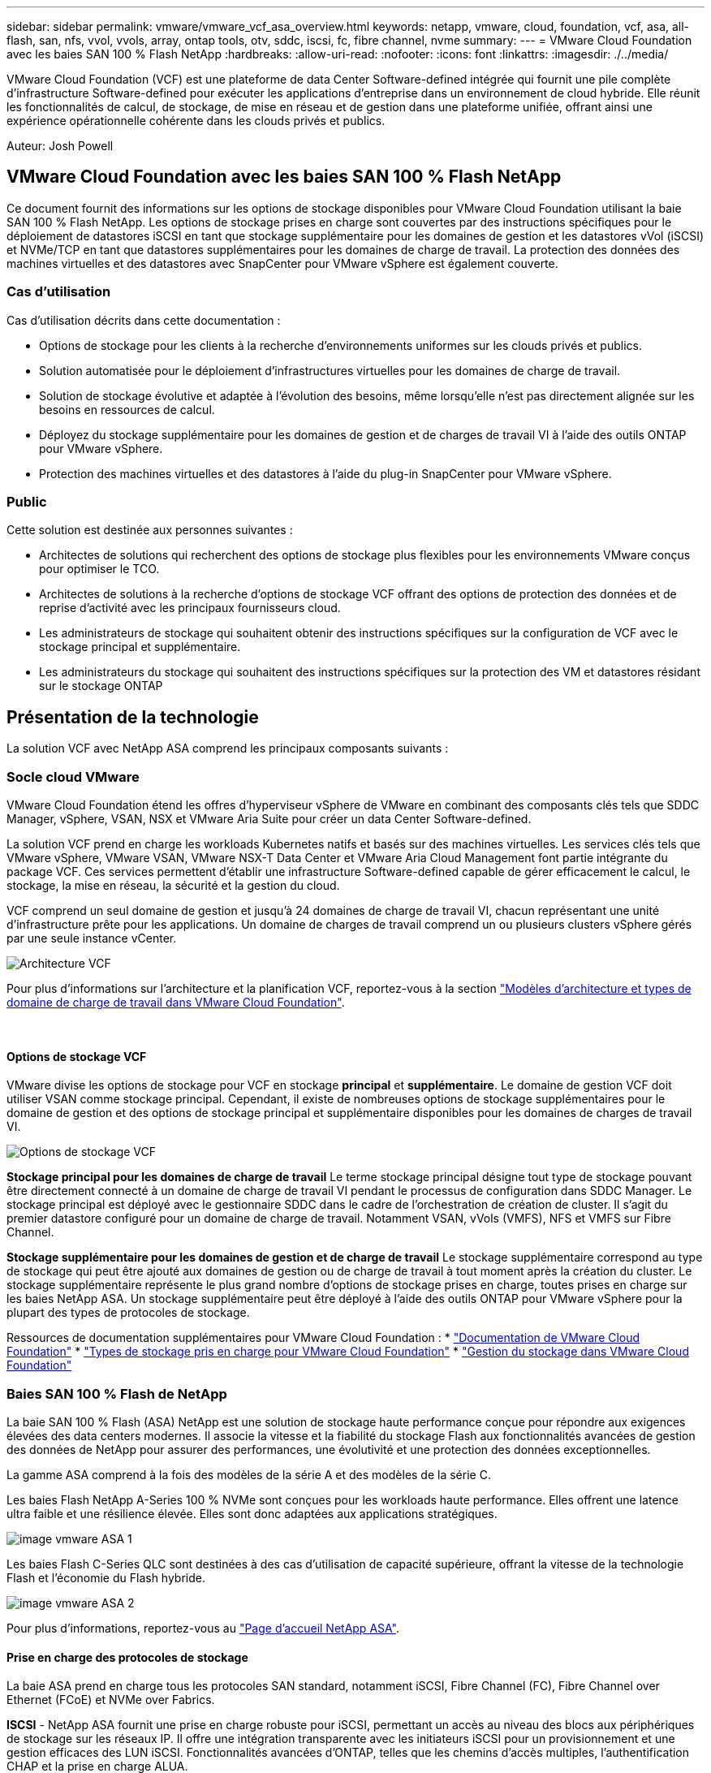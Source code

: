 ---
sidebar: sidebar 
permalink: vmware/vmware_vcf_asa_overview.html 
keywords: netapp, vmware, cloud, foundation, vcf, asa, all-flash, san, nfs, vvol, vvols, array, ontap tools, otv, sddc, iscsi, fc, fibre channel, nvme 
summary:  
---
= VMware Cloud Foundation avec les baies SAN 100 % Flash NetApp
:hardbreaks:
:allow-uri-read: 
:nofooter: 
:icons: font
:linkattrs: 
:imagesdir: ./../media/


[role="lead"]
VMware Cloud Foundation (VCF) est une plateforme de data Center Software-defined intégrée qui fournit une pile complète d'infrastructure Software-defined pour exécuter les applications d'entreprise dans un environnement de cloud hybride. Elle réunit les fonctionnalités de calcul, de stockage, de mise en réseau et de gestion dans une plateforme unifiée, offrant ainsi une expérience opérationnelle cohérente dans les clouds privés et publics.

Auteur: Josh Powell



== VMware Cloud Foundation avec les baies SAN 100 % Flash NetApp

Ce document fournit des informations sur les options de stockage disponibles pour VMware Cloud Foundation utilisant la baie SAN 100 % Flash NetApp. Les options de stockage prises en charge sont couvertes par des instructions spécifiques pour le déploiement de datastores iSCSI en tant que stockage supplémentaire pour les domaines de gestion et les datastores vVol (iSCSI) et NVMe/TCP en tant que datastores supplémentaires pour les domaines de charge de travail. La protection des données des machines virtuelles et des datastores avec SnapCenter pour VMware vSphere est également couverte.



=== Cas d'utilisation

Cas d'utilisation décrits dans cette documentation :

* Options de stockage pour les clients à la recherche d'environnements uniformes sur les clouds privés et publics.
* Solution automatisée pour le déploiement d'infrastructures virtuelles pour les domaines de charge de travail.
* Solution de stockage évolutive et adaptée à l'évolution des besoins, même lorsqu'elle n'est pas directement alignée sur les besoins en ressources de calcul.
* Déployez du stockage supplémentaire pour les domaines de gestion et de charges de travail VI à l'aide des outils ONTAP pour VMware vSphere.
* Protection des machines virtuelles et des datastores à l'aide du plug-in SnapCenter pour VMware vSphere.




=== Public

Cette solution est destinée aux personnes suivantes :

* Architectes de solutions qui recherchent des options de stockage plus flexibles pour les environnements VMware conçus pour optimiser le TCO.
* Architectes de solutions à la recherche d'options de stockage VCF offrant des options de protection des données et de reprise d'activité avec les principaux fournisseurs cloud.
* Les administrateurs de stockage qui souhaitent obtenir des instructions spécifiques sur la configuration de VCF avec le stockage principal et supplémentaire.
* Les administrateurs du stockage qui souhaitent des instructions spécifiques sur la protection des VM et datastores résidant sur le stockage ONTAP




== Présentation de la technologie

La solution VCF avec NetApp ASA comprend les principaux composants suivants :



=== Socle cloud VMware

VMware Cloud Foundation étend les offres d'hyperviseur vSphere de VMware en combinant des composants clés tels que SDDC Manager, vSphere, VSAN, NSX et VMware Aria Suite pour créer un data Center Software-defined.

La solution VCF prend en charge les workloads Kubernetes natifs et basés sur des machines virtuelles. Les services clés tels que VMware vSphere, VMware VSAN, VMware NSX-T Data Center et VMware Aria Cloud Management font partie intégrante du package VCF. Ces services permettent d'établir une infrastructure Software-defined capable de gérer efficacement le calcul, le stockage, la mise en réseau, la sécurité et la gestion du cloud.

VCF comprend un seul domaine de gestion et jusqu'à 24 domaines de charge de travail VI, chacun représentant une unité d'infrastructure prête pour les applications. Un domaine de charges de travail comprend un ou plusieurs clusters vSphere gérés par une seule instance vCenter.

image:vmware-vcf-aff-image02.png["Architecture VCF"]

Pour plus d'informations sur l'architecture et la planification VCF, reportez-vous à la section link:https://docs.vmware.com/en/VMware-Cloud-Foundation/5.1/vcf-design/GUID-A550B597-463F-403F-BE9A-BFF3BECB9523.html["Modèles d'architecture et types de domaine de charge de travail dans VMware Cloud Foundation"].

{nbsp}



==== Options de stockage VCF

VMware divise les options de stockage pour VCF en stockage *principal* et *supplémentaire*. Le domaine de gestion VCF doit utiliser VSAN comme stockage principal. Cependant, il existe de nombreuses options de stockage supplémentaires pour le domaine de gestion et des options de stockage principal et supplémentaire disponibles pour les domaines de charges de travail VI.

image:vmware-vcf-aff-image01.png["Options de stockage VCF"]

*Stockage principal pour les domaines de charge de travail*
Le terme stockage principal désigne tout type de stockage pouvant être directement connecté à un domaine de charge de travail VI pendant le processus de configuration dans SDDC Manager. Le stockage principal est déployé avec le gestionnaire SDDC dans le cadre de l'orchestration de création de cluster. Il s'agit du premier datastore configuré pour un domaine de charge de travail. Notamment VSAN, vVols (VMFS), NFS et VMFS sur Fibre Channel.

*Stockage supplémentaire pour les domaines de gestion et de charge de travail*
Le stockage supplémentaire correspond au type de stockage qui peut être ajouté aux domaines de gestion ou de charge de travail à tout moment après la création du cluster. Le stockage supplémentaire représente le plus grand nombre d'options de stockage prises en charge, toutes prises en charge sur les baies NetApp ASA. Un stockage supplémentaire peut être déployé à l'aide des outils ONTAP pour VMware vSphere pour la plupart des types de protocoles de stockage.

Ressources de documentation supplémentaires pour VMware Cloud Foundation :
* link:https://docs.vmware.com/en/VMware-Cloud-Foundation/index.html["Documentation de VMware Cloud Foundation"]
* link:https://docs.vmware.com/en/VMware-Cloud-Foundation/5.1/vcf-design/GUID-2156EC66-BBBB-4197-91AD-660315385D2E.html["Types de stockage pris en charge pour VMware Cloud Foundation"]
* link:https://docs.vmware.com/en/VMware-Cloud-Foundation/5.1/vcf-admin/GUID-2C4653EB-5654-45CB-B072-2C2E29CB6C89.html["Gestion du stockage dans VMware Cloud Foundation"]
{nbsp}



=== Baies SAN 100 % Flash de NetApp

La baie SAN 100 % Flash (ASA) NetApp est une solution de stockage haute performance conçue pour répondre aux exigences élevées des data centers modernes. Il associe la vitesse et la fiabilité du stockage Flash aux fonctionnalités avancées de gestion des données de NetApp pour assurer des performances, une évolutivité et une protection des données exceptionnelles.

La gamme ASA comprend à la fois des modèles de la série A et des modèles de la série C.

Les baies Flash NetApp A-Series 100 % NVMe sont conçues pour les workloads haute performance. Elles offrent une latence ultra faible et une résilience élevée. Elles sont donc adaptées aux applications stratégiques.

image::vmware-asa-image1.png[image vmware ASA 1]

Les baies Flash C-Series QLC sont destinées à des cas d'utilisation de capacité supérieure, offrant la vitesse de la technologie Flash et l'économie du Flash hybride.

image::vmware-asa-image2.png[image vmware ASA 2]

Pour plus d'informations, reportez-vous au https://www.netapp.com/data-storage/all-flash-san-storage-array["Page d'accueil NetApp ASA"].
{nbsp}



==== Prise en charge des protocoles de stockage

La baie ASA prend en charge tous les protocoles SAN standard, notamment iSCSI, Fibre Channel (FC), Fibre Channel over Ethernet (FCoE) et NVMe over Fabrics.

*ISCSI* - NetApp ASA fournit une prise en charge robuste pour iSCSI, permettant un accès au niveau des blocs aux périphériques de stockage sur les réseaux IP. Il offre une intégration transparente avec les initiateurs iSCSI pour un provisionnement et une gestion efficaces des LUN iSCSI. Fonctionnalités avancées d'ONTAP, telles que les chemins d'accès multiples, l'authentification CHAP et la prise en charge ALUA.

Pour obtenir des conseils de conception sur les configurations iSCSI, reportez-vous au https://docs.netapp.com/us-en/ontap/san-config/configure-iscsi-san-hosts-ha-pairs-reference.html["Documentation de référence sur la configuration SAN"].

*Fibre Channel* - NetApp ASA offre une prise en charge complète de Fibre Channel (FC), une technologie de réseau haut débit couramment utilisée dans les réseaux de stockage (SAN). ONTAP s'intègre en toute transparence à l'infrastructure FC, offrant ainsi un accès fiable et efficace au niveau des blocs aux systèmes de stockage. Elle offre des fonctionnalités telles que le zoning, les chemins d'accès multiples et la connexion à la fabric (FLOGI) pour optimiser les performances, améliorer la sécurité et assurer la connectivité transparente dans les environnements FC.

Pour obtenir des conseils de conception sur les configurations Fibre Channel, reportez-vous au https://docs.netapp.com/us-en/ontap/san-config/fc-config-concept.html["Documentation de référence sur la configuration SAN"].

*NVMe over Fabrics* - NetApp ONTAP et ASA prennent en charge NVMe over Fabrics. NVMe/FC permet d'utiliser des périphériques de stockage NVMe sur l'infrastructure Fibre Channel et NVMe/TCP sur les réseaux de stockage IP.

Pour obtenir des conseils de conception sur NVMe, reportez-vous à la section https://docs.netapp.com/us-en/ontap/nvme/support-limitations.html["Configuration, prise en charge et limitations de NVMe"]
{nbsp}



==== Technologie active/active

Les baies SAN 100 % Flash de NetApp autorisent des chemins de données actif-actif à travers les deux contrôleurs, ce qui évite au système d'exploitation hôte d'attendre la panne d'un chemin actif avant d'activer le chemin alternatif. Cela signifie que l'hôte peut utiliser tous les chemins disponibles sur tous les contrôleurs, en veillant à ce que les chemins actifs soient toujours présents, que le système soit dans un état stable ou qu'il ait subi un basculement de contrôleur.

De plus, la fonctionnalité NetApp ASA améliore considérablement la vitesse de basculement du SAN. Chaque contrôleur réplique en continu les métadonnées de LUN essentielles à son partenaire. Par conséquent, chaque contrôleur est prêt à reprendre les responsabilités liées à la transmission de données en cas de panne soudaine de son partenaire. Cette préparation est possible car le contrôleur possède déjà les informations nécessaires pour commencer à utiliser les lecteurs précédemment gérés par le contrôleur défectueux.

Avec les chemins d'accès actif-actif, les basculements planifiés et non planifiés bénéficient de délais de reprise des E/S de 2-3 secondes.

Pour plus d'informations, voir https://www.netapp.com/pdf.html?item=/media/85671-tr-4968.pdf["Tr-4968, Baie 100 % SAS NetApp – disponibilité et intégrité des données avec le NetApp ASA"].
{nbsp}



==== Garanties de stockage

NetApp propose un ensemble unique de garanties de stockage grâce aux baies SAN 100 % Flash de NetApp. Ses avantages uniques incluent :

*Garantie d'efficacité du stockage :* atteignez une haute performance tout en réduisant les coûts de stockage grâce à la garantie d'efficacité du stockage. Ratio de 4:1 pour les workloads SAN

*6 Nines (99.9999 %) garantie de disponibilité des données :* garantit la correction des temps d'arrêt imprévus de plus de 31.56 secondes par an.

*Garantie de restauration ransomware :* garantie de récupération des données en cas d'attaque par ransomware.

Voir la https://www.netapp.com/data-storage/all-flash-san-storage-array/["Portail produit NetApp ASA"] pour en savoir plus.
{nbsp}



=== Outils NetApp ONTAP pour VMware vSphere

Les outils ONTAP pour VMware vSphere permettent aux administrateurs de gérer le stockage NetApp directement à partir du client vSphere. Les outils ONTAP vous permettent de déployer et de gérer des datastores, ainsi que de provisionner des datastores VVol.

Les outils ONTAP permettent de mapper les datastores aux profils de capacité de stockage qui déterminent un ensemble d'attributs de système de stockage. Il est ainsi possible de créer des datastores dotés d'attributs spécifiques tels que les performances du stockage et la qualité de service.

Les outils ONTAP incluent également un fournisseur * VMware vSphere API for Storage Awareness (VASA)* pour les systèmes de stockage ONTAP, qui permet le provisionnement de datastores VMware Virtual volumes (vVols), la création et l'utilisation de profils de fonctionnalités de stockage, la vérification de conformité et la surveillance des performances.

Pour plus d'informations sur les outils NetApp ONTAP, reportez-vous au link:https://docs.netapp.com/us-en/ontap-tools-vmware-vsphere/index.html["Documentation sur les outils ONTAP pour VMware vSphere"] page.
{nbsp}



=== Plug-in SnapCenter pour VMware vSphere

Le plug-in SnapCenter pour VMware vSphere (SCV) est une solution logicielle de NetApp qui protège intégralement les données dans les environnements VMware vSphere. Son objectif est de simplifier et de rationaliser le processus de protection et de gestion des machines virtuelles et des datastores. SCV utilise un snapshot basé sur le stockage et la réplication sur des baies secondaires pour atteindre des objectifs de durée de restauration plus faibles.

Le plug-in SnapCenter pour VMware vSphere offre les fonctionnalités suivantes dans une interface unifiée, intégrée au client vSphere :

*Snapshots basés sur des règles* - SnapCenter vous permet de définir des règles pour la création et la gestion de snapshots cohérents au niveau des applications de machines virtuelles dans VMware vSphere.

*Automatisation* - la création et la gestion automatisées de snapshots basées sur des règles définies permettent d'assurer une protection cohérente et efficace des données.

*Protection au niveau VM* - la protection granulaire au niveau VM permet une gestion et une récupération efficaces des machines virtuelles individuelles.

*Fonctionnalités d'efficacité du stockage* - l'intégration aux technologies de stockage NetApp fournit des fonctionnalités d'efficacité du stockage telles que la déduplication et la compression pour les snapshots, ce qui réduit les besoins en stockage.

Le plug-in SnapCenter orchestre la mise en veille des machines virtuelles en association avec des snapshots matériels sur des baies de stockage NetApp. La technologie SnapMirror permet de répliquer des copies de sauvegarde sur les systèmes de stockage secondaires, y compris dans le cloud.

Pour plus d'informations, reportez-vous à la https://docs.netapp.com/us-en/sc-plugin-vmware-vsphere["Documentation du plug-in SnapCenter pour VMware vSphere"].

L'intégration de BlueXP active 3-2-1 stratégies de sauvegarde qui étendent les copies de données au stockage objet dans le cloud.

Pour plus d'informations sur les stratégies de sauvegarde 3-2-1 avec BlueXP, rendez-vous sur link:../ehc/bxp-scv-hybrid-solution.html["3-2-1 protection des données pour VMware avec le plug-in SnapCenter et sauvegarde et restauration BlueXP pour les VM"].



== Présentation de la solution

Les scénarios présentés dans cette documentation expliquent comment utiliser les systèmes de stockage ONTAP en tant que stockage supplémentaire dans des domaines de gestion et de charge de travail. En outre, le plug-in SnapCenter pour VMware vSphere est utilisé pour protéger les VM et les datastores.

Scénarios traités dans cette documentation :

* *Utilisez les outils ONTAP pour déployer les datastores iSCSI dans un domaine de gestion VCF*. Cliquez sur link:vmware_vcf_asa_supp_mgmt_iscsi.html["*ici*"] pour les étapes de déploiement.
* *Utilisez les outils ONTAP pour déployer les datastores vVols (iSCSI) dans un domaine de charge de travail VI*. Cliquez sur link:vmware_vcf_asa_supp_wkld_vvols.html["*ici*"] pour les étapes de déploiement.
* *Configurer les datastores NVMe sur TCP pour une utilisation dans un domaine de charge de travail VI*. Cliquez sur link:vmware_vcf_asa_supp_wkld_nvme.html["*ici*"] pour les étapes de déploiement.
* *Déployer et utiliser le plug-in SnapCenter pour VMware vSphere pour protéger et restaurer des machines virtuelles dans un domaine de charges de travail VI*. Cliquez sur link:vmware_vcf_asa_scv_wkld.html["*ici*"] pour les étapes de déploiement.

